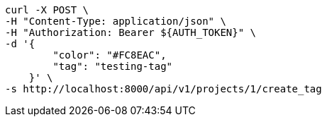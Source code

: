 [source,bash]
----
curl -X POST \
-H "Content-Type: application/json" \
-H "Authorization: Bearer ${AUTH_TOKEN}" \
-d '{
        "color": "#FC8EAC",
        "tag": "testing-tag"
    }' \
-s http://localhost:8000/api/v1/projects/1/create_tag
----
